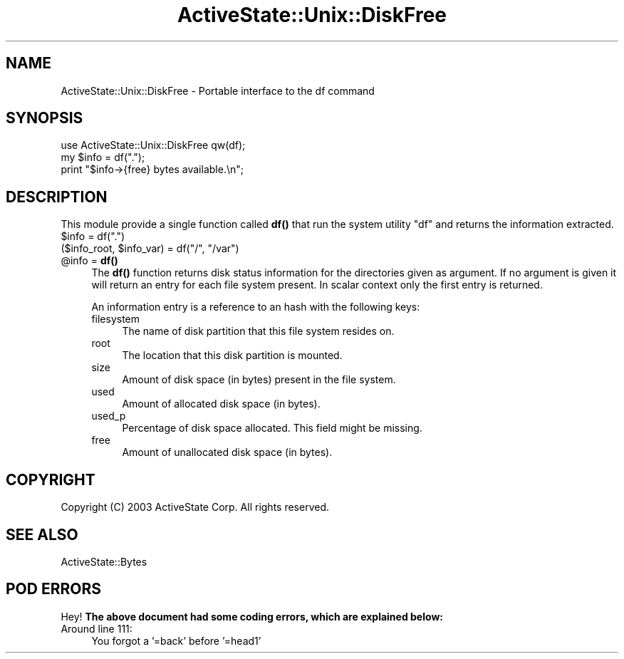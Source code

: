 .\" Automatically generated by Pod::Man 4.10 (Pod::Simple 3.40)
.\"
.\" Standard preamble:
.\" ========================================================================
.de Sp \" Vertical space (when we can't use .PP)
.if t .sp .5v
.if n .sp
..
.de Vb \" Begin verbatim text
.ft CW
.nf
.ne \\$1
..
.de Ve \" End verbatim text
.ft R
.fi
..
.\" Set up some character translations and predefined strings.  \*(-- will
.\" give an unbreakable dash, \*(PI will give pi, \*(L" will give a left
.\" double quote, and \*(R" will give a right double quote.  \*(C+ will
.\" give a nicer C++.  Capital omega is used to do unbreakable dashes and
.\" therefore won't be available.  \*(C` and \*(C' expand to `' in nroff,
.\" nothing in troff, for use with C<>.
.tr \(*W-
.ds C+ C\v'-.1v'\h'-1p'\s-2+\h'-1p'+\s0\v'.1v'\h'-1p'
.ie n \{\
.    ds -- \(*W-
.    ds PI pi
.    if (\n(.H=4u)&(1m=24u) .ds -- \(*W\h'-12u'\(*W\h'-12u'-\" diablo 10 pitch
.    if (\n(.H=4u)&(1m=20u) .ds -- \(*W\h'-12u'\(*W\h'-8u'-\"  diablo 12 pitch
.    ds L" ""
.    ds R" ""
.    ds C` ""
.    ds C' ""
'br\}
.el\{\
.    ds -- \|\(em\|
.    ds PI \(*p
.    ds L" ``
.    ds R" ''
.    ds C`
.    ds C'
'br\}
.\"
.\" Escape single quotes in literal strings from groff's Unicode transform.
.ie \n(.g .ds Aq \(aq
.el       .ds Aq '
.\"
.\" If the F register is >0, we'll generate index entries on stderr for
.\" titles (.TH), headers (.SH), subsections (.SS), items (.Ip), and index
.\" entries marked with X<> in POD.  Of course, you'll have to process the
.\" output yourself in some meaningful fashion.
.\"
.\" Avoid warning from groff about undefined register 'F'.
.de IX
..
.nr rF 0
.if \n(.g .if rF .nr rF 1
.if (\n(rF:(\n(.g==0)) \{\
.    if \nF \{\
.        de IX
.        tm Index:\\$1\t\\n%\t"\\$2"
..
.        if !\nF==2 \{\
.            nr % 0
.            nr F 2
.        \}
.    \}
.\}
.rr rF
.\" ========================================================================
.\"
.IX Title "ActiveState::Unix::DiskFree 3"
.TH ActiveState::Unix::DiskFree 3 "2019-03-22" "perl v5.28.1" "User Contributed Perl Documentation"
.\" For nroff, turn off justification.  Always turn off hyphenation; it makes
.\" way too many mistakes in technical documents.
.if n .ad l
.nh
.SH "NAME"
ActiveState::Unix::DiskFree \- Portable interface to the df command
.SH "SYNOPSIS"
.IX Header "SYNOPSIS"
.Vb 3
\& use ActiveState::Unix::DiskFree qw(df);
\& my $info = df(".");
\& print "$info\->{free} bytes available.\en";
.Ve
.SH "DESCRIPTION"
.IX Header "DESCRIPTION"
This module provide a single function called \fBdf()\fR that run the system
utility \f(CW\*(C`df\*(C'\fR and returns the information extracted.
.ie n .IP "$info = df(""."")" 4
.el .IP "\f(CW$info\fR = df(``.'')" 4
.IX Item "$info = df(.)"
.PD 0
.ie n .IP "($info_root, $info_var) = df(""/"", ""/var"")" 4
.el .IP "($info_root, \f(CW$info_var\fR) = df(``/'', ``/var'')" 4
.IX Item "($info_root, $info_var) = df(/, /var)"
.ie n .IP "@info = \fBdf()\fR" 4
.el .IP "\f(CW@info\fR = \fBdf()\fR" 4
.IX Item "@info = df()"
.PD
The \fBdf()\fR function returns disk status information for the directories
given as argument.  If no argument is given it will return an entry
for each file system present.  In scalar context only the first
entry is returned.
.Sp
An information entry is a reference to an hash with the following
keys:
.RS 4
.IP "filesystem" 4
.IX Item "filesystem"
The name of disk partition that this file system resides on.
.IP "root" 4
.IX Item "root"
The location that this disk partition is mounted.
.IP "size" 4
.IX Item "size"
Amount of disk space (in bytes) present in the file system.
.IP "used" 4
.IX Item "used"
Amount of allocated disk space (in bytes).
.IP "used_p" 4
.IX Item "used_p"
Percentage of disk space allocated.  This field might be missing.
.IP "free" 4
.IX Item "free"
Amount of unallocated disk space (in bytes).
.RE
.RS 4
.RE
.SH "COPYRIGHT"
.IX Header "COPYRIGHT"
Copyright (C) 2003 ActiveState Corp.  All rights reserved.
.SH "SEE ALSO"
.IX Header "SEE ALSO"
ActiveState::Bytes
.SH "POD ERRORS"
.IX Header "POD ERRORS"
Hey! \fBThe above document had some coding errors, which are explained below:\fR
.IP "Around line 111:" 4
.IX Item "Around line 111:"
You forgot a '=back' before '=head1'
